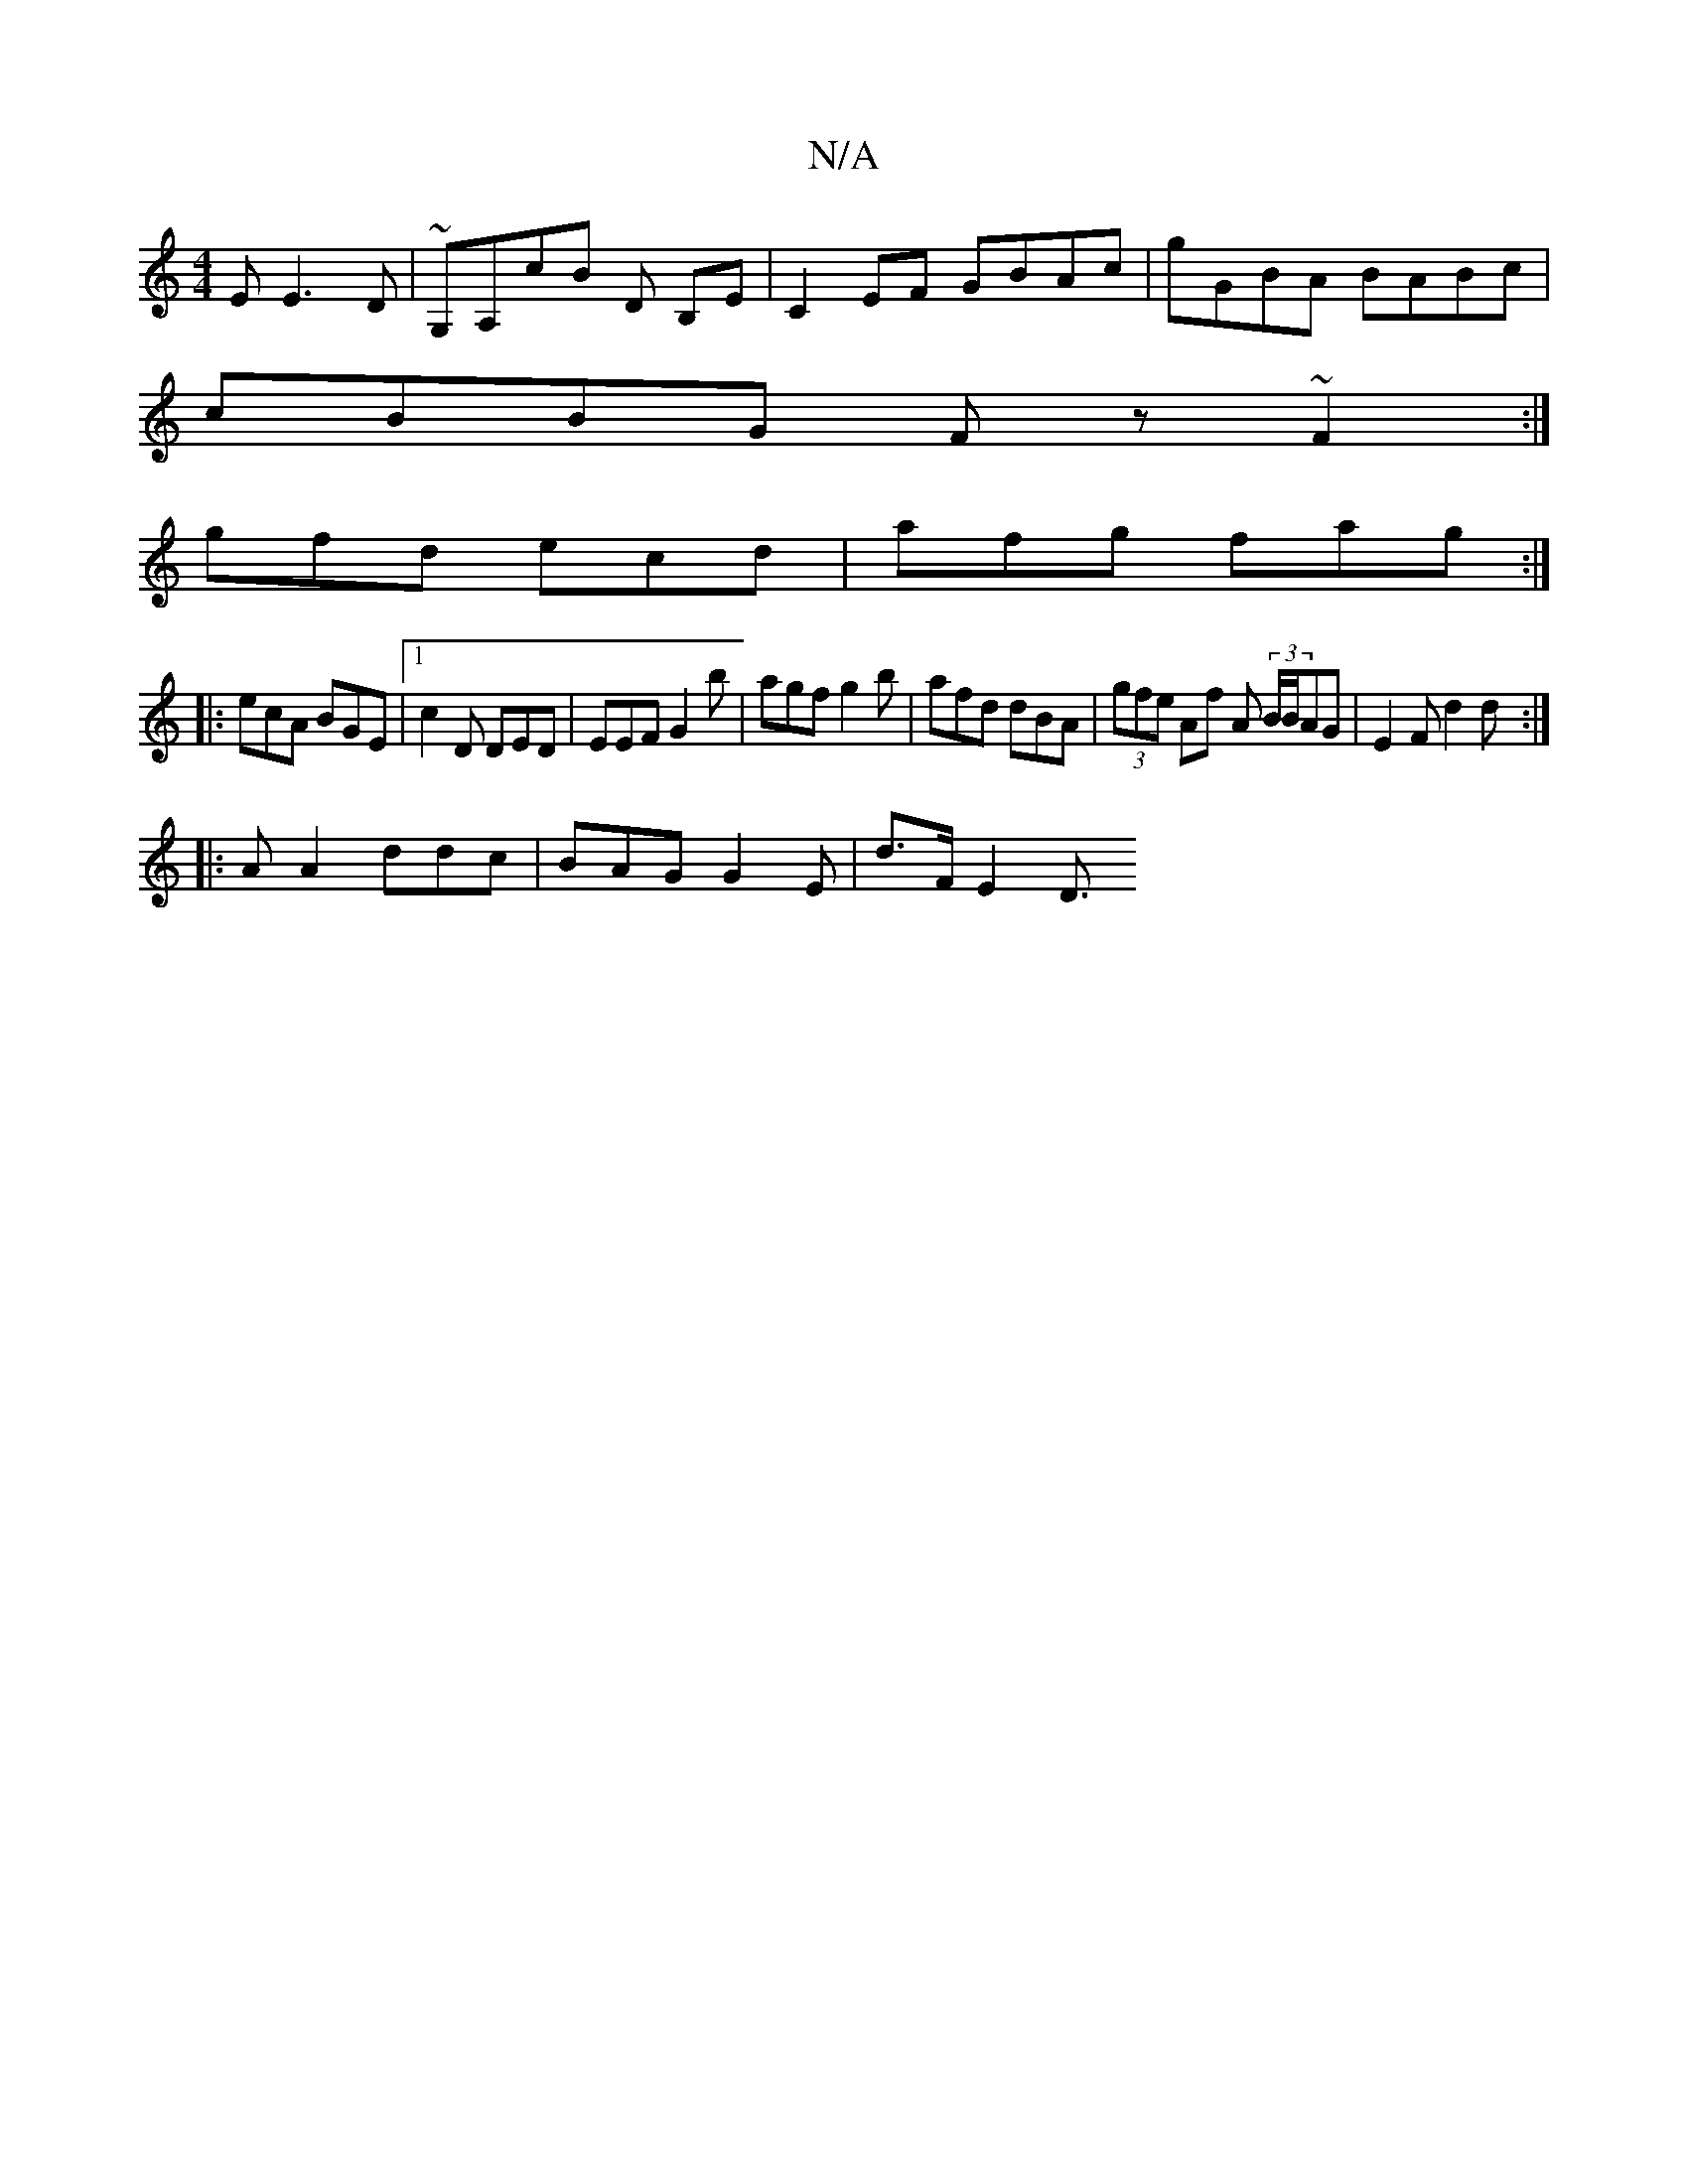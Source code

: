 X:1
T:N/A
M:4/4
R:N/A
K:Cmajor
E E3D | ~G,A,cB D- B,E|C2EF GBAc|gGBA BABc|
cBBG Fz~F2:|
gfd ecd|afg fag:|
|:ecA BGE|1 c2D DED | EEF G2 b | agf g2b | afd dBA | (3gfe Af A (3B/B/AG | E2 F d2 d :|
|: A A2 ddc | BAG G2 E | d>F}E2 D3/2 